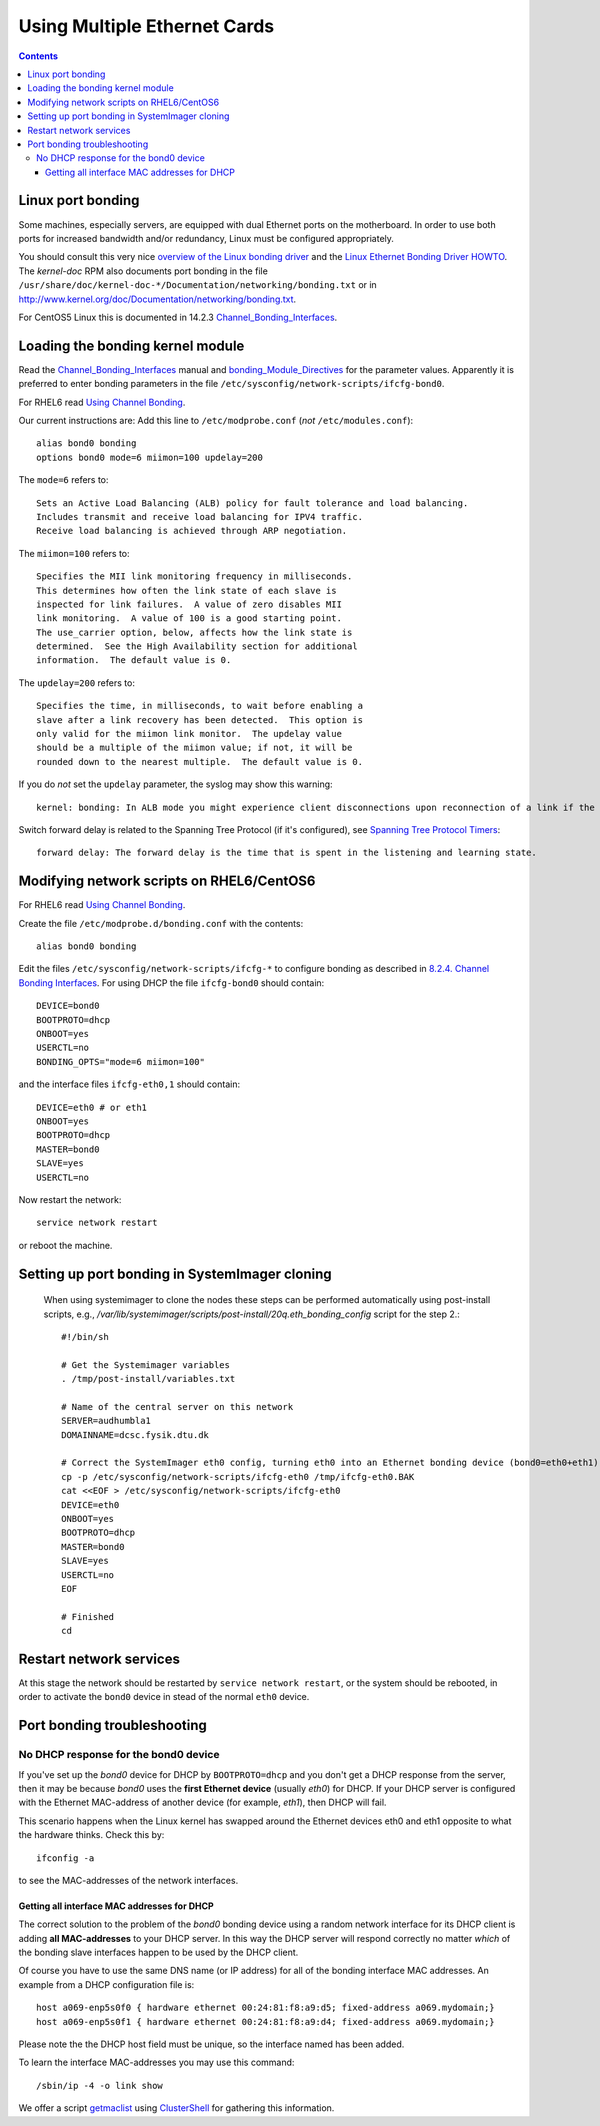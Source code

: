 .. _MultipleEthernetCards:

=============================
Using Multiple Ethernet Cards
=============================

.. Contents::

Linux port bonding
==================

Some machines, especially servers, are equipped with dual Ethernet ports on the motherboard.  
In order to use both ports for increased bandwidth and/or redundancy, Linux must be configured appropriately.

You should consult this very nice `overview of the Linux bonding driver <http://linux-net.osdl.org/index.php/Bonding>`_
and the `Linux Ethernet Bonding Driver HOWTO <http://www.mjmwired.net/kernel/Documentation/networking/bonding.txt>`_.
The *kernel-doc* RPM also documents port bonding in the file ``/usr/share/doc/kernel-doc-*/Documentation/networking/bonding.txt``
or in http://www.kernel.org/doc/Documentation/networking/bonding.txt.

For CentOS5 Linux this is documented in 14.2.3 Channel_Bonding_Interfaces_.

.. _Channel_Bonding_Interfaces: http://www.centos.org/docs/5/html/5.2/Deployment_Guide/s2-networkscripts-interfaces-chan.html

.. _bonding_Module_Directives: http://www.centos.org/docs/5/html/5.2/Deployment_Guide/s3-modules-bonding-directives.html

Loading the bonding kernel module
=================================

Read the Channel_Bonding_Interfaces_ manual and bonding_Module_Directives_ for the parameter values.
Apparently it is preferred to enter bonding parameters in the file ``/etc/sysconfig/network-scripts/ifcfg-bond0``.

For RHEL6 read `Using Channel Bonding <http://docs.redhat.com/docs/en-US/Red_Hat_Enterprise_Linux/6/html/Deployment_Guide/sec-Using_Channel_Bonding.html>`_.

Our current instructions are:
Add this line to ``/etc/modprobe.conf`` (*not* ``/etc/modules.conf``)::

  alias bond0 bonding
  options bond0 mode=6 miimon=100 updelay=200

The ``mode=6`` refers to::

  Sets an Active Load Balancing (ALB) policy for fault tolerance and load balancing.
  Includes transmit and receive load balancing for IPV4 traffic.
  Receive load balancing is achieved through ARP negotiation.

The ``miimon=100`` refers to::

	Specifies the MII link monitoring frequency in milliseconds.
	This determines how often the link state of each slave is
	inspected for link failures.  A value of zero disables MII
	link monitoring.  A value of 100 is a good starting point.
	The use_carrier option, below, affects how the link state is
	determined.  See the High Availability section for additional
	information.  The default value is 0.


The ``updelay=200`` refers to:: 

	Specifies the time, in milliseconds, to wait before enabling a
	slave after a link recovery has been detected.  This option is
	only valid for the miimon link monitor.  The updelay value
	should be a multiple of the miimon value; if not, it will be
	rounded down to the nearest multiple.  The default value is 0.

If you do *not* set the ``updelay`` parameter, the syslog may show this warning::

  kernel: bonding: In ALB mode you might experience client disconnections upon reconnection of a link if the bonding module updelay parameter (0 msec) is incompatible with the forwarding delay time of the switch

Switch forward delay is related to the Spanning Tree Protocol (if it's configured), see 
`Spanning Tree Protocol Timers <http://www.cisco.com/en/US/tech/tk389/tk621/technologies_tech_note09186a0080094954.shtml>`_::

      forward delay: The forward delay is the time that is spent in the listening and learning state.

Modifying network scripts on RHEL6/CentOS6
==========================================

For RHEL6 read `Using Channel Bonding <http://docs.redhat.com/docs/en-US/Red_Hat_Enterprise_Linux/6/html/Deployment_Guide/sec-Using_Channel_Bonding.html>`_.

Create the file ``/etc/modprobe.d/bonding.conf`` with the contents::

  alias bond0 bonding

Edit the files ``/etc/sysconfig/network-scripts/ifcfg-*`` to configure bonding as described in 
`8.2.4. Channel Bonding Interfaces <http://docs.redhat.com/docs/en-US/Red_Hat_Enterprise_Linux/6/html/Deployment_Guide/s2-networkscripts-interfaces-chan.html>`_.
For using DHCP the file ``ifcfg-bond0`` should contain::

  DEVICE=bond0
  BOOTPROTO=dhcp
  ONBOOT=yes
  USERCTL=no
  BONDING_OPTS="mode=6 miimon=100"

and the interface files ``ifcfg-eth0,1`` should contain::

  DEVICE=eth0 # or eth1
  ONBOOT=yes
  BOOTPROTO=dhcp
  MASTER=bond0
  SLAVE=yes
  USERCTL=no

Now restart the network::

  service network restart

or reboot the machine.

Setting up port bonding in SystemImager cloning
===============================================

 When using systemimager to clone the nodes these steps can be performed automatically using
 post-install scripts,
 e.g., `/var/lib/systemimager/scripts/post-install/20q.eth_bonding_config` script for the step 2.::

   #!/bin/sh

   # Get the Systemimager variables
   . /tmp/post-install/variables.txt

   # Name of the central server on this network
   SERVER=audhumbla1
   DOMAINNAME=dcsc.fysik.dtu.dk

   # Correct the SystemImager eth0 config, turning eth0 into an Ethernet bonding device (bond0=eth0+eth1)
   cp -p /etc/sysconfig/network-scripts/ifcfg-eth0 /tmp/ifcfg-eth0.BAK
   cat <<EOF > /etc/sysconfig/network-scripts/ifcfg-eth0
   DEVICE=eth0
   ONBOOT=yes
   BOOTPROTO=dhcp
   MASTER=bond0
   SLAVE=yes
   USERCTL=no
   EOF

   # Finished
   cd

Restart network services
========================

At this stage the network should be restarted by ``service network restart``,
or the system should be rebooted, 
in order to activate the ``bond0`` device in stead of the normal ``eth0`` device.

Port bonding troubleshooting
============================

No DHCP response for the bond0 device
-------------------------------------

If you've set up the *bond0* device for DHCP by ``BOOTPROTO=dhcp`` and you don't get a DHCP response from the server,
then it may be because *bond0* uses the **first Ethernet device** (usually *eth0*) for DHCP.
If your DHCP server is configured with the Ethernet MAC-address of another device (for example, *eth1*), then DHCP will fail.

This scenario happens when the Linux kernel has swapped around the Ethernet devices eth0 and eth1 opposite to what the hardware thinks.
Check this by::

  ifconfig -a

to see the MAC-addresses of the network interfaces.

Getting all interface MAC addresses for DHCP
............................................

The correct solution to the problem of the *bond0* bonding device using a random network interface for its DHCP client is adding **all MAC-addresses** to your DHCP server.
In this way the DHCP server will respond correctly no matter *which* of the bonding slave interfaces happen to be used by the DHCP client.

Of course you have to use the same DNS name (or IP address) for all of the bonding interface MAC addresses.
An example from a DHCP configuration file is::

  host a069-enp5s0f0 { hardware ethernet 00:24:81:f8:a9:d5; fixed-address a069.mydomain;}
  host a069-enp5s0f1 { hardware ethernet 00:24:81:f8:a9:d4; fixed-address a069.mydomain;}

Please note the the DHCP host field must be unique, so the interface named has been added.

To learn the interface MAC-addresses you may use this command::

  /sbin/ip -4 -o link show

We offer a script getmaclist__ using ClusterShell_ for gathering this information.

__ attachment:attachments/getmaclist
.. _pdsh: https://linux.die.net/man/1/pdsh
.. _ClusterShell: https://clustershell.readthedocs.io/en/latest/intro.html
